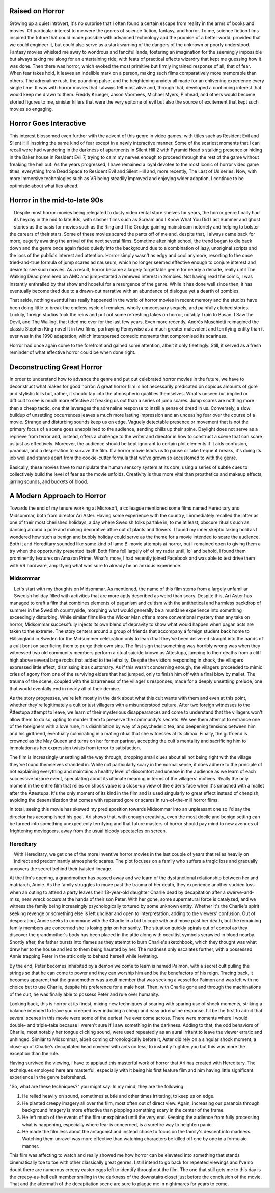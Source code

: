 .. title: Bringing Horror Back to Modern Relevance
.. slug: bringing-horror-back-to-modern-relevance
.. date: 2020-10-18 01:14:03 UTC-07:00
.. tags: movies, horror, cinema, hereditary, midsommar
.. category: movies
.. link:
.. description: hereditary and midsommar movie reviews
.. type: text

Raised on Horror
----------------

Growing up a quiet introvert, it's no surprise that I often found a certain escape from reality in the arms of books and movies.
Of particular interest to me were the genres of science fiction, fantasy, and horror.
To me, science fiction films inspired the future that could made possible with advanced technology and the promise of a better world, provided that we could engineer it, but could also serve as a stark warning of the dangers of the unknown or poorly understood.
Fantasy movies whisked me away to wondrous and fanciful lands, fostering an imagination for the seemingly impossible but always taking me along for an entertaining ride, with feats of practical effects wizardry that kept me guessing how it was done.
Then there was horror, which evoked the most primitive but firmly ingrained response of all, that of fear.  When fear takes hold, it leaves an indelible mark on a person, making such films comparatively more memorable than others.
The adrenaline rush, the pounding pulse, and the heightening anxiety all made for an enlivening experience every single time.
It was with horror movies that I always felt most alive and, through that, developed a continuing interest that would keep me drawn to them.
Freddy Krueger, Jason Voorhees, Michael Myers, Pinhead, and others would become storied figures to me, sinister killers that were the very epitome of evil but also the source of excitement that kept such movies so engaging.

Horror Goes Interactive
-----------------------

This interest blossomed even further with the advent of this genre in video games, with titles such as Resident Evil and Silent Hill inspiring the same kind of fear except in a newly interactive manner.
Some of the scariest moments that I can recall were had wandering in the darkness of apartments in Silent Hill 2 with Pyramid Head's stalking presence or hiding in the Baker house in Resident Evil 7, trying to calm my nerves enough to proceed through the rest of the game without freaking the hell out.
As the years progressed, I have remained a loyal devotee to the most iconic of horror video game titles, everything from Dead Space to Resident Evil and Silent Hill and, more recently, The Last of Us series.
Now, with more immersive technologies such as VR being steadily improved and enjoying wider adoption, I continue to be optimistic about what lies ahead.

Horror in the mid-to-late 90s
-----------------------------

.. figure:: /images/scream.png
    :width: 300px
    :align: left
    :height: 300px
    :alt:
    :figclass: align-center

.. raw:: html

   <p></p>

.. figure:: /images/ikwydls.png
    :width: 300px
    :align: left
    :height: 300px
    :alt:
    :figclass: align-center

.. raw:: html

   <p></p>

Despite most horror movies being relegated to dusty video rental store shelves for years, the horror genre finally had its heyday in the mid to late 90s, with slasher films such as Scream and I Know What You Did Last Summer and ghost stories as the basis for movies such as the Ring and The Grudge gaining mainstream notoriety and helping to bolster the careers of their stars.
Some of these movies scared the pants off of me and, despite that, I always came back for more, eagerly awaiting the arrival of the next several films.
Sometime after high school, the trend began to die back down and the genre once again faded quietly into the background due to a combination of lazy, unoriginal scripts and the loss of the public's interest and attention.
Horror simply wasn't as edgy and cool anymore, resorting to the once tried-and-true formula of jump scares ad nauseum, which no longer seemed effective enough to conjure interest and desire to see such movies.
As a result, horror became a largely forgettable genre for nearly a decade, really until The Walking Dead premiered on AMC and jump-started a renewed interest in zombies.
Not having read the comic, I was instantly enthralled by that show and hopeful for a resurgence of the genre.
While it has done well since then, it has eventually become tired due to a drawn-out narrative with an abundance of dialogue yet a dearth of zombies.

That aside, nothing eventful has really happened in the world of horror movies in recent memory and the studios have been doing little to break the endless cycle of remakes, wholly unnecessary sequels, and painfully cliched stories.
Luckily, foreign studios took the reins and put out some refreshing takes on horror, notably Train to Busan, I Saw the Devil, and The Wailing, that tided me over for the last few years.
Even more recently, Andrés Muschietti reimagined the classic Stephen King novel It in two films, portraying Pennywise as a much greater malevolent and terrifying entity than it ever was in the 1990 adaptation, which interspersed comedic moments that compromised its scariness.

Horror had once again come to the forefront and gained some attention, albeit it only fleetingly. Still, it served as a fresh reminder of what effective horror could be when done right.

Deconstructing Great Horror
---------------------------

In order to understand how to advance the genre and put out celebrated horror movies in the future, we have to deconstruct what makes for good horror.
A great horror film is not necessarily predicated on copious amounts of gore and stylistic kills but, rather, it should tap into the atmospheric qualities themselves.
What's unseen but implied or difficult to see is much more effective at freaking us out than a series of jump scares.
Jump scares are nothing more than a cheap tactic, one that leverages the adrenaline response to instill a sense of dread in us.
Conversely, a slow buildup of unsettling occurrences leaves a much more lasting impression and an unceasing fear over the course of a movie.
Strange and disturbing sounds keep us on edge. Vaguely detectable presence or movement that is not the primary focus of a scene goes unexplained to the audience, sending chills up their spine.
Daylight does not serve as a reprieve from terror and, instead, offers a challenge to the writer and director in how to construct a scene that can scare us just as effectively.
Moreover, the audience should be kept ignorant to certain plot elements if it aids confusion, paranoia, and a desperation to survive the film.
If a horror movie leads us to pause or take frequent breaks, it's doing its job well and stands apart from the cookie-cutter formula that we've grown so accustomed to with the genre.

Basically, these movies have to manipulate the human sensory system at its core, using a series of subtle cues to collectively build the level of fear as the movie unfolds.
Creativity is thus more vital than prosthetics and makeup effects, jarring sounds, and buckets of blood.

A Modern Approach to Horror
---------------------------

Towards the end of my tenure working at Microsoft, a colleague mentioned some films named Hereditary and Midsommar, both from director Ari Aster.
Having some experience with the country, I immediately recalled the latter as one of their most cherished holidays, a day where Swedish folks partake in, to me at least, obscure rituals such as dancing around a pole and making decorative attire out of plants and flowers.
I found my inner skeptic taking hold as I wondered how such a benign and bubbly holiday could serve as the theme for a movie intended to scare the audience.
Both it and Hereditary sounded like some kind of lame B-movie attempts at horror, but I remained open to giving them a try when the opportunity presented itself.
Both films fell largely off of my radar until, lo' and behold, I found them prominently features on Amazon Prime.
What's more, I had recently joined Facebook and was able to test drive them with VR hardware, amplifying what was sure to already be an anxious experience.

Midsommar
~~~~~~~~~

.. figure:: /images/midsommar.png
    :width: 300px
    :align: left
    :height: 400px
    :alt:
    :figclass: align-center

.. raw:: html

   <p></p>

Let's start with my thoughts on Midsommar. As mentioned, the name of this film stems from a largely unfamiliar Swedish holiday filled with activities that are more aptly described as weird than scary.
Despite this, Ari Aster has managed to craft a film that combines elements of paganism and cultism with the antithetical and harmless backdrop of summer in the Swedish countryside, morphing what would generally be a mundane experience into something exceedingly disturbing.
While similar films like the Wicker Man offer a more conventional mystery than any take on horror, Midsommar successfully injects its own blend of depravity to show what would happen when pagan acts are taken to the extreme.
The story centers around a group of friends that accompany a foreign student back home to Hälsingland in Sweden for the Midsummer celebration only to learn that they've been delivered straight into the hands of a cult bent on sacrificing them to purge their own sins.
The first sign that something was horribly wrong was when they witnessed two old community members perform a ritual suicide known as Ättestupa, jumping to their deaths from a cliff high above several large rocks that added to the lethality.
Despite the visitors responding in shock, the villagers expressed little effect, dismissing it as customary.
As if this wasn't concerning enough, the villagers proceeded to mimic cries of agony from one of the surviving elders that had jumped, only to finish him off with a final blow by mallet.
The trauma of the scene, coupled with the bizarreness of the villager's responses, made for a deeply unsettling prelude, one that would eventally end in nearly all of their demise.

As the story progresses, we're left mostly in the dark about what this cult wants with them and even at this point, whether they're legitimately a cult or just villagers with a misunderstood culture.
After two foreign witnesses to the Ättestupa attempt to leave, we learn of their mysterious disappearances and come to understand that the villagers won't allow them to do so, opting to murder them to preserve the community's secrets.
We see them attempt to entrance one of the foreigners with a love rune, his disinhibition by way of a psychedelic tea, and deepening tensions between him and his girlfriend, eventually culminating in a mating ritual that she witnesses at its climax.
Finally, the girlfriend is crowned as the May Queen and turns on her former partner, accepting the cult's mentality and sacrificing him to immolation as her expression twists from terror to satisfaction.

The film is increasingly unsettling all the way through, dropping small clues about all not being right with the village they've found themselves stranded in.
While not particularly scary in the normal sense, it does adhere to the principle of not explaining everything and maintains a healthy level of discomfort and unease in the audience as we learn of each successive bizarre event, speculating about its ultimate meaning in terms of the villagers' motives.
Really the only moment in the entire film that relies on shock value is a close-up view of the elder's face when it's smashed with a mallet after the Ättestupa.
It's the only moment of its kind in the film and is used singularly to great effect instead of cheapish, avoiding the desensitization that comes with repeated gore or scares in run-of-the-mill horror films.

In total, seeing this movie has skewed my predisposition towards Midsommar into an unpleasant one so I'd say the director has accomplished his goal.
Ari shows that, with enough creativity, even the most docile and benign setting can be turned into something unexpectedly terrifying and that future masters of horror should pay mind to new avenues of frightening moviegoers, away from the usual bloody spectacles on screen.

Hereditary
~~~~~~~~~~

.. figure:: /images/hereditary.png
    :width: 300px
    :align: left
    :height: 400px
    :alt:
    :figclass: align-center

.. raw:: html

   <p></p>

With Hereditary, we get one of the more inventive horror movies in the last couple of years that relies heavily on indirect and predominantly atmospheric scares.
The plot focuses on a family who suffers a tragic loss and gradually uncovers the secret behind their twisted lineage.

At the film's opening, a grandmother has passed away and we learn of the dysfunctional relationship between her and matriarch, Annie.
As the family struggles to move past the trauma of her death, they experience another sudden loss when an outing to attend a party leaves their 13-year-old daughter Charlie dead by decapitation after a swerve-and-miss, near wreck occurs at the hands of their son Peter.
With her gone, some supernatural force is catalyzed, and we witness the family being increasingly psychologically tortured by some unknown entity.
Whether it's the Charlie's spirit seeking revenge or something else is left unclear and open to interpretation, adding to the viewers' confusion.
Out of desperation, Annie seeks to commune with the Charlie in a bid to cope with and move past her death, but the remaining family members are concerned she is losing grip on her sanity.
The situation quickly spirals out of control as they discover the grandmother's body has been placed in the attic along with occultist symbols scrawled in blood nearby.
Shortly after, the father bursts into flames as they attempt to burn Charlie's sketchbook, which they thought was what drew her to the house and led to them being haunted by her.
The madness only escalates further, with a possessed Annie trapping Peter in the attic only to behead herself while levitating.

By the end, Peter becomes inhabited by a demon we come to learn is named Paimon, with a secret cult pulling the strings so that he can come to power and they can worship him and be the benefactors of his reign.
Tracing back, it becomes apparent that the grandmother was a cult member that was seeking a vessel for Paimon and was left with no choice but to use Charlie, despite his preference for a male host.
Then, with Charlie gone and through the machinations of the cult, he was finally able to possess Peter and rule over humanity.

Looking back, this is horror at its finest, mixing new techniques at scaring with sparing use of shock moments, striking a balance intended to leave you creeped over inducing a cheap and easy adrenaline response.
I'll be the first to admit that several scenes in this movie were some of the eeriest I've ever come across.
There were moments where I would double- and triple-take because I weren't sure if I saw something in the darkness.
Adding to that, the odd behaviors of Charlie, most notably her tongue clicking sound, were used repeatedly as an aural irritant to leave the viewer erratic and unhinged.
Similar to Midsommar, albeit coming chronologically before it, Aster did rely on a singular shock moment, a close-up of Charlie's decapitated head covered with ants no less, to instantly frighten you but this was more the exception than the rule.

Having survived the viewing, I have to applaud this masterful work of horror that Ari has created with Hereditary.
The techniques employed here are masterful, especially with it being his first feature film and him having little significant experience in the genre beforehand.

"So, what are these techniques?" you might say. In my mind, they are the following.

1. He relied heavily on sound, sometimes subtle and other times irritating, to keep us on edge.
2. He planted creepy imagery all over the film, most often out of direct view. Again, increasing our paranoia through background imagery is more effective than plopping something scary in the center of the frame.
3. He left much of the events of the film unexplained until the very end. Keeping the audience from fully processing what is happening, especially where fear is concerned, is a surefire way to heighten panic.
4. He made the film less about the antagonist and instead chose to focus on the family's descent into madness. Watching them unravel was more effective than watching characters be killed off one by one in a formulaic manner.

This film was affecting to watch and really showed me how horror can be elevated into something that stands cinematically toe to toe with other classically great genres.
I still intend to go back for repeated viewings and I've no doubt there are numerous creepy easter eggs left to identify throughout the film.
The one that still gets me to this day is the creepy-as-hell cult member smiling in the darkness of the downstairs closet just before the conclusion of the movie.
That and the aftermath of the decapitation scene are sure to plague me in nightmares for years to come.
